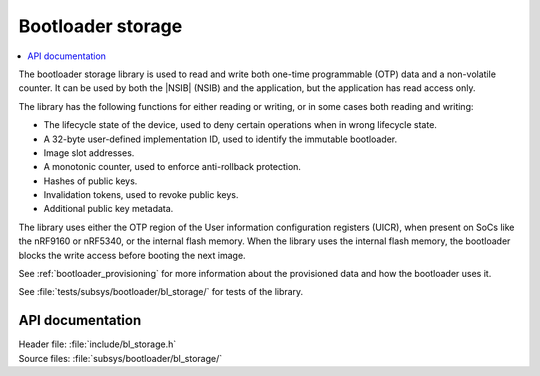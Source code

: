 .. _doc_bl_storage:

Bootloader storage
##################

.. contents::
   :local:
   :depth: 2

The bootloader storage library is used to read and write both one-time programmable (OTP) data and a non-volatile counter.
It can be used by both the |NSIB| (NSIB) and the application, but the application has read access only.

The library has the following functions for either reading or writing, or in some cases both reading and writing:

* The lifecycle state of the device, used to deny certain operations when in wrong lifecycle state.
* A 32-byte user-defined implementation ID, used to identify the immutable bootloader.
* Image slot addresses.
* A monotonic counter, used to enforce anti-rollback protection.
* Hashes of public keys.
* Invalidation tokens, used to revoke public keys.
* Additional public key metadata.

The library uses either the OTP region of the User information configuration registers (UICR), when present on SoCs like the nRF9160 or nRF5340, or the internal flash memory.
When the library uses the internal flash memory, the bootloader blocks the write access before booting the next image.

See :ref:`bootloader_provisioning` for more information about the provisioned data and how the bootloader uses it.

See :file:`tests/subsys/bootloader/bl_storage/` for tests of the library.

API documentation
*****************

| Header file: :file:`include/bl_storage.h`
| Source files: :file:`subsys/bootloader/bl_storage/`

.. doxygengroup:: bl_storage
   :project: nrf
   :members:
